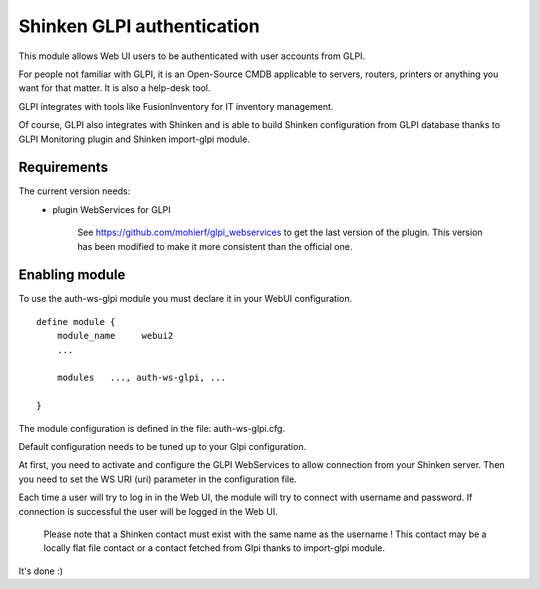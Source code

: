 .. _gpli_ws_authentication_module:

===========================
Shinken GLPI authentication
===========================


This module allows Web UI users to be authenticated with user accounts from GLPI.

For people not familiar with GLPI, it is an Open-Source CMDB applicable to servers, routers, printers or anything you want for that matter.
It is also a help-desk tool.

GLPI integrates with tools like FusionInventory for IT inventory management.

Of course, GLPI also integrates with Shinken and is able to build Shinken configuration from GLPI database thanks to GLPI Monitoring plugin and Shinken import-glpi module.

Requirements
=============

The current version needs:
 - plugin WebServices for GLPI

       See https://github.com/mohierf/glpi_webservices to get the last version of the plugin.
       This version has been modified to make it more consistent than the official one.


Enabling module
=============================

To use the auth-ws-glpi module you must declare it in your WebUI configuration.

::

  define module {
      module_name     webui2
      ...

      modules	..., auth-ws-glpi, ...

  }


The module configuration is defined in the file: auth-ws-glpi.cfg.

Default configuration needs to be tuned up to your Glpi configuration.

At first, you need to activate and configure the GLPI WebServices to allow
connection from your Shinken server.
Then you need to set the WS URI (uri) parameter in the configuration file.

Each time a user will try to log in in the Web UI, the module will try
to connect with username and password. If connection is successful the
user will be logged in the Web UI.


	.. note::

      Please note that a Shinken contact must exist with the same name as the
      username ! This contact may be a locally flat file contact or a contact
      fetched from Glpi thanks to import-glpi module.



It's done :)
